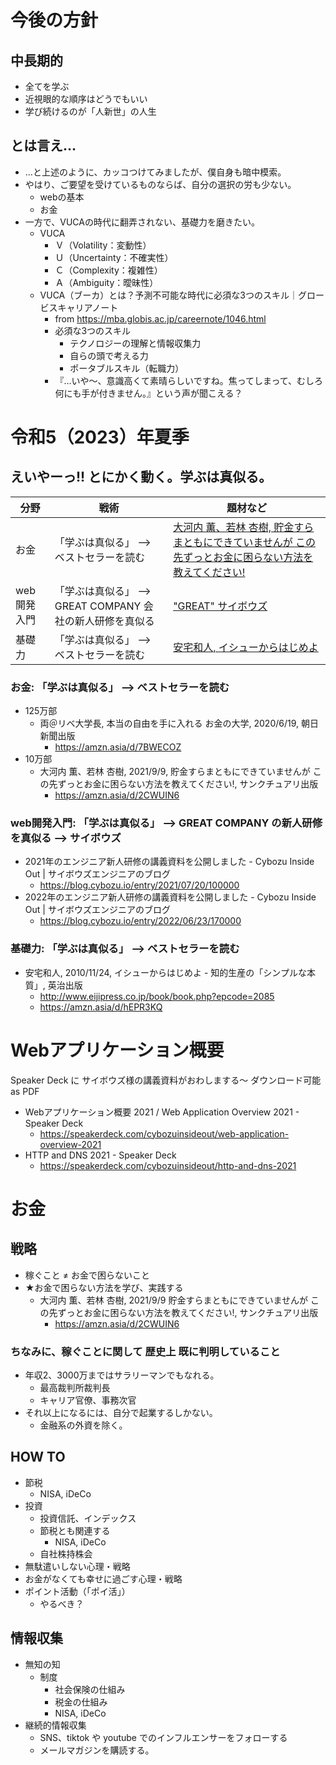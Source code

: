 #+OPTIONS: toc:t num:nil author:nil creator:nil ^:nil timestamp:nil

* 今後の方針
** 中長期的
- 全てを学ぶ
- 近視眼的な順序はどうでもいい
- 学び続けるのが「人新世」の人生

** とは言え...

- ...と上述のように、カッコつけてみましたが、僕自身も暗中模索。
- やはり、ご要望を受けているものならば、自分の選択の労も少ない。
  - webの基本
  - お金
- 一方で、VUCAの時代に翻弄されない、基礎力を磨きたい。
  - VUCA
    - Ｖ（Volatility：変動性）
    - Ｕ（Uncertainty：不確実性）
    - Ｃ（Complexity：複雑性）
    - Ａ（Ambiguity：曖昧性）
  - VUCA（ブーカ）とは？予測不可能な時代に必須な3つのスキル｜グロービスキャリアノート
    - from https://mba.globis.ac.jp/careernote/1046.html
    - 必須な3つのスキル
      - テクノロジーの理解と情報収集力
      - 自らの頭で考える力
      - ポータブルスキル（転職力）
    - 『…いや～、意識高くて素晴らしいですね。焦ってしまって、むしろ何にも手が付きません。』という声が聞こえる？

* 令和5（2023）年夏季

** えいやーっ!! とにかく動く。学ぶは真似る。

| 分野        | 戦術                                                      | 題材など                                                                                               |
|-------------+-----------------------------------------------------------+--------------------------------------------------------------------------------------------------------|
| お金        | 「学ぶは真似る」 --> ベストセラーを読む                   | [[https://amzn.asia/d/2CWUIN6][大河内 薫、若林 杏樹, 貯金すらまともにできていませんが この先ずっとお金に困らない方法を教えてください!]] |
| web開発入門 | 「学ぶは真似る」 --> GREAT COMPANY 会社の新人研修を真似る | [[https://blog.cybozu.io/entry/2022/06/23/170000]["GREAT" サイボウズ]]                                                                                     |
| 基礎力      | 「学ぶは真似る」 --> ベストセラーを読む                   | [[https://amzn.asia/d/hEPR3KQ][安宅和人, イシューからはじめよ]]                                                                         |


*** お金: 「学ぶは真似る」 --> ベストセラーを読む
- 125万部
  - 両＠リベ大学長, 本当の自由を手に入れる お金の大学, 2020/6/19, 朝日新聞出版
    - https://amzn.asia/d/7BWECOZ
- 10万部
  - 大河内 薫、若林 杏樹, 2021/9/9, 貯金すらまともにできていませんが この先ずっとお金に困らない方法を教えてください!, サンクチュアリ出版
    - https://amzn.asia/d/2CWUIN6

*** web開発入門: 「学ぶは真似る」 --> GREAT COMPANY の新人研修を真似る --> サイボウズ

- 2021年のエンジニア新人研修の講義資料を公開しました - Cybozu Inside Out | サイボウズエンジニアのブログ
  - https://blog.cybozu.io/entry/2021/07/20/100000
- 2022年のエンジニア新人研修の講義資料を公開しました - Cybozu Inside Out | サイボウズエンジニアのブログ
  - https://blog.cybozu.io/entry/2022/06/23/170000

*** 基礎力: 「学ぶは真似る」 --> ベストセラーを読む

- 安宅和人, 2010/11/24, イシューからはじめよ - 知的生産の「シンプルな本質」, 英治出版
  - http://www.eijipress.co.jp/book/book.php?epcode=2085
  - https://amzn.asia/d/hEPR3KQ


* Webアプリケーション概要

Speaker Deck に サイボウズ様の講義資料がおわしまする～
ダウンロード可能 as PDF

- Webアプリケーション概要 2021 / Web Application Overview 2021 - Speaker Deck
  - https://speakerdeck.com/cybozuinsideout/web-application-overview-2021
- HTTP and DNS 2021 - Speaker Deck
  - https://speakerdeck.com/cybozuinsideout/http-and-dns-2021

* お金
** 戦略
- 稼ぐこと ≠ お金で困らないこと
- ★お金で困らない方法を学び、実践する
  - 大河内 薫、若林 杏樹, 2021/9/9 貯金すらまともにできていませんが この先ずっとお金に困らない方法を教えてください!, サンクチュアリ出版
    - https://amzn.asia/d/2CWUIN6

*** ちなみに、稼ぐことに関して 歴史上 既に判明していること
- 年収2、3000万まではサラリーマンでもなれる。
  - 最高裁判所裁判長
  - キャリア官僚、事務次官
- それ以上になるには、自分で起業するしかない。
  - 金融系の外資を除く。

** HOW TO
- 節税
  - NISA, iDeCo
- 投資
  - 投資信託、インデックス
  - 節税とも関連する
    - NISA, iDeCo
  - 自社株持株会
- 無駄遣いしない心理・戦略
- お金がなくても幸せに過ごす心理・戦略
- ポイント活動（「ポイ活」）
  - やるべき？

** 情報収集
- 無知の知
  - 制度
    - 社会保険の仕組み
    - 税金の仕組み
    - NISA, iDeCo
- 継続的情報収集
  - SNS、tiktok や youtube でのインフルエンサーをフォローする
  - メールマガジンを購読する。
